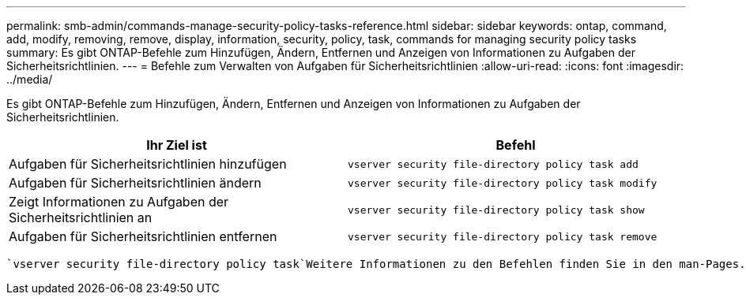 ---
permalink: smb-admin/commands-manage-security-policy-tasks-reference.html 
sidebar: sidebar 
keywords: ontap, command, add, modify, removing, remove, display, information, security, policy, task, commands for managing security policy tasks 
summary: Es gibt ONTAP-Befehle zum Hinzufügen, Ändern, Entfernen und Anzeigen von Informationen zu Aufgaben der Sicherheitsrichtlinien. 
---
= Befehle zum Verwalten von Aufgaben für Sicherheitsrichtlinien
:allow-uri-read: 
:icons: font
:imagesdir: ../media/


[role="lead"]
Es gibt ONTAP-Befehle zum Hinzufügen, Ändern, Entfernen und Anzeigen von Informationen zu Aufgaben der Sicherheitsrichtlinien.

|===
| Ihr Ziel ist | Befehl 


 a| 
Aufgaben für Sicherheitsrichtlinien hinzufügen
 a| 
`vserver security file-directory policy task add`



 a| 
Aufgaben für Sicherheitsrichtlinien ändern
 a| 
`vserver security file-directory policy task modify`



 a| 
Zeigt Informationen zu Aufgaben der Sicherheitsrichtlinien an
 a| 
`vserver security file-directory policy task show`



 a| 
Aufgaben für Sicherheitsrichtlinien entfernen
 a| 
`vserver security file-directory policy task remove`

|===
 `vserver security file-directory policy task`Weitere Informationen zu den Befehlen finden Sie in den man-Pages.
